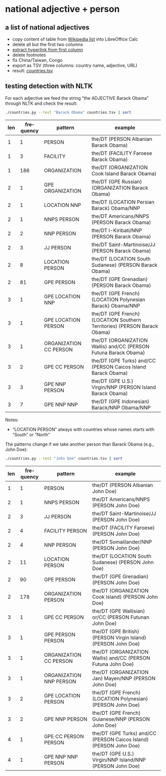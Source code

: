 #+TITLE:
#+AUTHOR: 
#+EMAIL: 
#+KEYWORDS:
#+DESCRIPTION:
#+TAGS:
#+LANGUAGE: en
#+OPTIONS: toc:nil ':t H:5
#+STARTUP: hidestars overview
#+LaTeX_CLASS: scrartcl
#+LaTeX_CLASS_OPTIONS: [a4paper,11pt]
#+PANDOC_OPTIONS:

* national adjective + person
** a list of national adjectives
- copy content of table from [[https://en.wikipedia.org/wiki/List_of_adjectival_and_demonymic_forms_for_countries_and_nations][Wikipedia list]] into LibreOffice Calc
- delete all but the first two columns
- [[https://ask.libreoffice.org/en/question/71281/export-hyperlinks-url-in-csv-file/][extract hyperlink from first column]]
- delete footnotes
- fix China/Taiwan, Congo
- export as TSV (three columns: country name, adjective, URL)
- result: [[file:countries.tsv][countries.tsv]]

** testing detection with NLTK
For each adjective we feed the string "the ADJECTIVE Barack Obama"
through NLTK and check the result:
#+BEGIN_SRC sh
  ./countries.py --test "Barack Obama" countries.tsv | sort
#+END_SRC

| len | frequency | pattern                | example                                                                   |
|-----+-----------+------------------------+---------------------------------------------------------------------------|
|   1 |         1 | PERSON                 | the/DT (PERSON Albanian Barack Obama)                                     |
|   1 |         3 | FACILITY               | the/DT (FACILITY Faroese Barack Obama)                                    |
|   1 |       186 | ORGANIZATION           | the/DT (ORGANIZATION Cook Island Barack Obama)                            |
|   2 |         1 | GPE ORGANIZATION       | the/DT (GPE Russian) (ORGANIZATION Barack Obama)                          |
|   2 |         1 | LOCATION NNP           | the/DT (LOCATION Persian Barack) Obama/NNP                                |
|   2 |         1 | NNPS PERSON            | the/DT Americans/NNPS (PERSON Barack Obama)                               |
|   2 |         2 | NNP PERSON             | the/DT I-Kiribati/NNP (PERSON Barack Obama)                               |
|   2 |         3 | JJ PERSON              | the/DT Saint-Martinoise/JJ (PERSON Barack Obama)                          |
|   2 |         8 | LOCATION PERSON        | the/DT (LOCATION South Sudanese) (PERSON Barack Obama)                    |
|   2 |        81 | GPE PERSON             | the/DT (GPE Grenadian) (PERSON Barack Obama)                              |
|   3 |         1 | GPE LOCATION NNP       | the/DT (GPE French) (LOCATION Polynesian Barack) Obama/NNP                |
|   3 |         1 | GPE LOCATION PERSON    | the/DT (GPE French) (LOCATION Southern Territories) (PERSON Barack Obama) |
|   3 |         1 | ORGANIZATION CC PERSON | the/DT (ORGANIZATION Wallis) and/CC (PERSON Futuna Barack Obama)          |
|   3 |         2 | GPE CC PERSON          | the/DT (GPE Turks) and/CC (PERSON Caicos Island Barack Obama)             |
|   3 |         3 | GPE NNP PERSON         | the/DT (GPE U.S.) Virgin/NNP (PERSON Island Barack Obama)                 |
|   3 |         7 | GPE NNP NNP            | the/DT (GPE Indonesian) Barack/NNP Obama/NNP                              |

Notes: 
- "LOCATION PERSON" always with countries whose names starts with
  "South" or "North"

The patterns change if we take another person than Barack Obama (e.g.,
John Doe):

#+BEGIN_SRC sh
  ./countries.py --test "John Doe" countries.tsv | sort
#+END_SRC

| len | frequency | pattern                 | example                                                            |
|-----+-----------+-------------------------+--------------------------------------------------------------------|
|   1 |         1 | PERSON                  | the/DT (PERSON Albanian John Doe)                                  |
|   2 |         1 | NNPS PERSON             | the/DT Americans/NNPS (PERSON John Doe)                            |
|   2 |         3 | JJ PERSON               | the/DT Saint-Martinoise/JJ (PERSON John Doe)                       |
|   2 |         4 | FACILITY PERSON         | the/DT (FACILITY Faroese) (PERSON John Doe)                        |
|   2 |         4 | NNP PERSON              | the/DT Somalilander/NNP (PERSON John Doe)                          |
|   2 |        11 | LOCATION PERSON         | the/DT (LOCATION South Sudanese) (PERSON John Doe)                 |
|   2 |        90 | GPE PERSON              | the/DT (GPE Grenadian) (PERSON John Doe)                           |
|   2 |       178 | ORGANIZATION PERSON     | the/DT (ORGANIZATION Cook Island) (PERSON John Doe)                |
|   3 |         1 | GPE CC PERSON           | the/DT (GPE Wallisian) or/CC (PERSON Futunan John Doe)             |
|   3 |         1 | GPE PERSON PERSON       | the/DT (GPE British) (PERSON Virgin Island) (PERSON John Doe)      |
|   3 |         1 | ORGANIZATION CC PERSON  | the/DT (ORGANIZATION Wallis) and/CC (PERSON Futuna John Doe)       |
|   3 |         1 | ORGANIZATION NNP PERSON | the/DT (ORGANIZATION Jan) Mayen/NNP (PERSON John Doe)              |
|   3 |         2 | GPE LOCATION PERSON     | the/DT (GPE French) (LOCATION Polynesian) (PERSON John Doe)        |
|   3 |         2 | GPE NNP PERSON          | the/DT (GPE French) Guianese/NNP (PERSON John Doe)                 |
|   4 |         1 | GPE CC PERSON PERSON    | the/DT (GPE Turks) and/CC (PERSON Caicos Island) (PERSON John Doe) |
|   4 |         1 | GPE NNP NNP PERSON      | the/DT (GPE U.S.) Virgin/NNP Island/NNP (PERSON John Doe)          |
